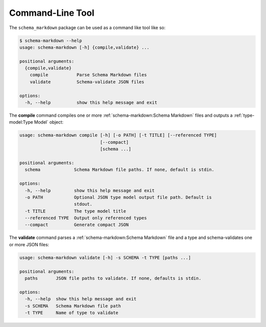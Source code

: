 Command-Line Tool
=================

The ``schema_markdown`` package can be used as a command like tool like so:

.. code-block:: sh

   $ schema-markdown --help
   usage: schema-markdown [-h] {compile,validate} ...

   positional arguments:
     {compile,validate}
       compile           Parse Schema Markdown files
       validate          Schema-validate JSON files

   options:
     -h, --help          show this help message and exit

The **compile** command compiles one or more :ref:`schema-markdown:Schema Markdown` files and
outputs a :ref:`type-model:Type Model` object:

.. code-block:: text

   usage: schema-markdown compile [-h] [-o PATH] [-t TITLE] [--referenced TYPE]
                                  [--compact]
                                  [schema ...]

   positional arguments:
     schema             Schema Markdown file paths. If none, default is stdin.

   options:
     -h, --help         show this help message and exit
     -o PATH            Optional JSON type model output file path. Default is
                        stdout.
     -t TITLE           The type model title
     --referenced TYPE  Output only referenced types
     --compact          Generate compact JSON

The **validate** command parses a :ref:`schema-markdown:Schema Markdown` file and a type and
schema-validates one or more JSON files:

.. code-block:: text

   usage: schema-markdown validate [-h] -s SCHEMA -t TYPE [paths ...]

   positional arguments:
     paths       JSON file paths to validate. If none, defaults is stdin.

   options:
     -h, --help  show this help message and exit
     -s SCHEMA   Schema Markdown file path
     -t TYPE     Name of type to validate

